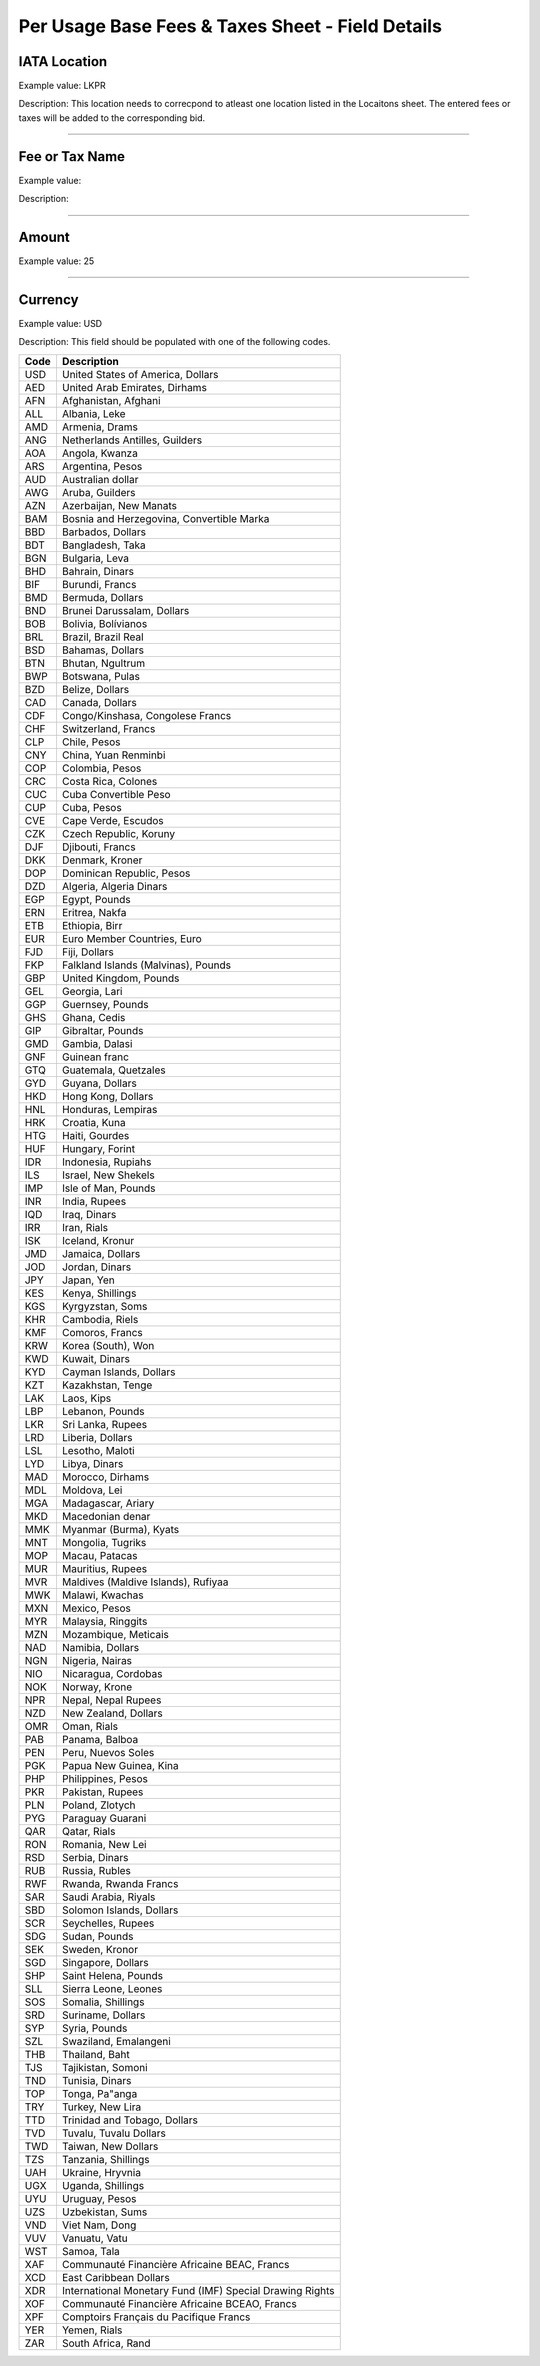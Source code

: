 Per Usage Base Fees & Taxes Sheet - Field Details
=================================================

.. _iata-location-1:

IATA Location
-------------

Example value: LKPR

Description: This location needs to correcpond to atleast one location
listed in the Locaitons sheet. The entered fees or taxes will be added
to the corresponding bid.

--------------

.. _fee-or-tax-name-1:

Fee or Tax Name
---------------

Example value:

Description:

--------------

.. _amount-1:

Amount
------

Example value: 25

--------------

.. _currency-1:

Currency
--------

Example value: USD

Description: This field should be populated with one of the following
codes.

==== ========================================================
Code Description
==== ========================================================
USD  United States of America, Dollars
AED  United Arab Emirates, Dirhams
AFN  Afghanistan, Afghani
ALL  Albania, Leke
AMD  Armenia, Drams
ANG  Netherlands Antilles, Guilders
AOA  Angola, Kwanza
ARS  Argentina, Pesos
AUD  Australian dollar
AWG  Aruba, Guilders
AZN  Azerbaijan, New Manats
BAM  Bosnia and Herzegovina, Convertible Marka
BBD  Barbados, Dollars
BDT  Bangladesh, Taka
BGN  Bulgaria, Leva
BHD  Bahrain, Dinars
BIF  Burundi, Francs
BMD  Bermuda, Dollars
BND  Brunei Darussalam, Dollars
BOB  Bolivia, Bolívianos
BRL  Brazil, Brazil Real
BSD  Bahamas, Dollars
BTN  Bhutan, Ngultrum
BWP  Botswana, Pulas
BZD  Belize, Dollars
CAD  Canada, Dollars
CDF  Congo/Kinshasa, Congolese Francs
CHF  Switzerland, Francs
CLP  Chile, Pesos
CNY  China, Yuan Renminbi
COP  Colombia, Pesos
CRC  Costa Rica, Colones
CUC  Cuba Convertible Peso
CUP  Cuba, Pesos
CVE  Cape Verde, Escudos
CZK  Czech Republic, Koruny
DJF  Djibouti, Francs
DKK  Denmark, Kroner
DOP  Dominican Republic, Pesos
DZD  Algeria, Algeria Dinars
EGP  Egypt, Pounds
ERN  Eritrea, Nakfa
ETB  Ethiopia, Birr
EUR  Euro Member Countries, Euro
FJD  Fiji, Dollars
FKP  Falkland Islands (Malvinas), Pounds
GBP  United Kingdom, Pounds
GEL  Georgia, Lari
GGP  Guernsey, Pounds
GHS  Ghana, Cedis
GIP  Gibraltar, Pounds
GMD  Gambia, Dalasi
GNF  Guinean franc
GTQ  Guatemala, Quetzales
GYD  Guyana, Dollars
HKD  Hong Kong, Dollars
HNL  Honduras, Lempiras
HRK  Croatia, Kuna
HTG  Haiti, Gourdes
HUF  Hungary, Forint
IDR  Indonesia, Rupiahs
ILS  Israel, New Shekels
IMP  Isle of Man, Pounds
INR  India, Rupees
IQD  Iraq, Dinars
IRR  Iran, Rials
ISK  Iceland, Kronur
JMD  Jamaica, Dollars
JOD  Jordan, Dinars
JPY  Japan, Yen
KES  Kenya, Shillings
KGS  Kyrgyzstan, Soms
KHR  Cambodia, Riels
KMF  Comoros, Francs
KRW  Korea (South), Won
KWD  Kuwait, Dinars
KYD  Cayman Islands, Dollars
KZT  Kazakhstan, Tenge
LAK  Laos, Kips
LBP  Lebanon, Pounds
LKR  Sri Lanka, Rupees
LRD  Liberia, Dollars
LSL  Lesotho, Maloti
LYD  Libya, Dinars
MAD  Morocco, Dirhams
MDL  Moldova, Lei
MGA  Madagascar, Ariary
MKD  Macedonian denar
MMK  Myanmar (Burma), Kyats
MNT  Mongolia, Tugriks
MOP  Macau, Patacas
MUR  Mauritius, Rupees
MVR  Maldives (Maldive Islands), Rufiyaa
MWK  Malawi, Kwachas
MXN  Mexico, Pesos
MYR  Malaysia, Ringgits
MZN  Mozambique, Meticais
NAD  Namibia, Dollars
NGN  Nigeria, Nairas
NIO  Nicaragua, Cordobas
NOK  Norway, Krone
NPR  Nepal, Nepal Rupees
NZD  New Zealand, Dollars
OMR  Oman, Rials
PAB  Panama, Balboa
PEN  Peru, Nuevos Soles
PGK  Papua New Guinea, Kina
PHP  Philippines, Pesos
PKR  Pakistan, Rupees
PLN  Poland, Zlotych
PYG  Paraguay Guarani
QAR  Qatar, Rials
RON  Romania, New Lei
RSD  Serbia, Dinars
RUB  Russia, Rubles
RWF  Rwanda, Rwanda Francs
SAR  Saudi Arabia, Riyals
SBD  Solomon Islands, Dollars
SCR  Seychelles, Rupees
SDG  Sudan, Pounds
SEK  Sweden, Kronor
SGD  Singapore, Dollars
SHP  Saint Helena, Pounds
SLL  Sierra Leone, Leones
SOS  Somalia, Shillings
SRD  Suriname, Dollars
SYP  Syria, Pounds
SZL  Swaziland, Emalangeni
THB  Thailand, Baht
TJS  Tajikistan, Somoni
TND  Tunisia, Dinars
TOP  Tonga, Pa"anga
TRY  Turkey, New Lira
TTD  Trinidad and Tobago, Dollars
TVD  Tuvalu, Tuvalu Dollars
TWD  Taiwan, New Dollars
TZS  Tanzania, Shillings
UAH  Ukraine, Hryvnia
UGX  Uganda, Shillings
UYU  Uruguay, Pesos
UZS  Uzbekistan, Sums
VND  Viet Nam, Dong
VUV  Vanuatu, Vatu
WST  Samoa, Tala
XAF  Communauté Financière Africaine BEAC, Francs
XCD  East Caribbean Dollars
XDR  International Monetary Fund (IMF) Special Drawing Rights
XOF  Communauté Financière Africaine BCEAO, Francs
XPF  Comptoirs Français du Pacifique Francs
YER  Yemen, Rials
ZAR  South Africa, Rand
==== ========================================================

